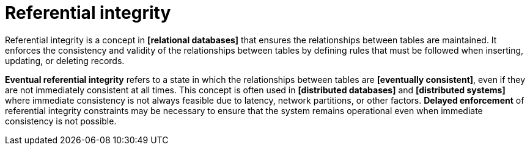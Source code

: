 = Referential integrity

Referential integrity is a concept in *[relational databases]* that ensures the relationships between tables are maintained. It enforces the consistency and validity of the relationships between tables by defining rules that must be followed when inserting, updating, or deleting records.

*Eventual referential integrity* refers to a state in which the relationships between tables are *[eventually consistent]*, even if they are not immediately consistent at all times. This concept is often used in *[distributed databases]* and *[distributed systems]* where immediate consistency is not always feasible due to latency, network partitions, or other factors. *Delayed enforcement* of referential integrity constraints may be necessary to ensure that the system remains operational even when immediate consistency is not possible.
